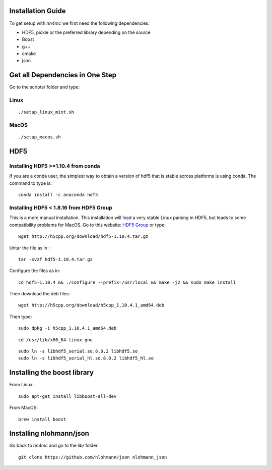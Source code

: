 Installation Guide
===================

To get setup with `nn4mc` we first need the following dependencies:

- HDF5, pickle or the preferred library depending on the source
- Boost
- g++
- cmake
- json

 
Get all Dependencies in One Step
=================================

Go to the scripts/ folder and type:

Linux
-----

::

./setup_linux_mint.sh


MacOS
------

::

./setup_macos.sh


HDF5
======

Installing HDF5 >=1.10.4 from conda
-----------------------------------

If you are a conda user, the simplest way to obtain a version of hdf5 that is stable across platforms is using conda. The command to type is:

::

     conda install -c anaconda hdf5


Installing HDF5 < 1.8.16 from HDF5 Group 
-----------------------------------------

This is a more manual installation. This installation will lead a very stable Linux parsing in HDF5, but leads to some compatibility problems for MacOS. Go to this website: `HDF5 Group <https://www.hdfgroup.org/downloads/hdf5>`_ or type:

::

 wget http://h5cpp.org/download/hdf5-1.10.4.tar.gz

Untar the file as in :

::

 tar -xvzf hdf5-1.10.4.tar.gz

Configure the files as in:

::

 cd hdf5-1.10.4 && ./configure --prefix=/usr/local && make -j2 && sudo make install

Then download the deb files:

::

 wget http://h5cpp.org/download/h5cpp_1.10.4.1_amd64.deb

Then type:

::

 sudo dpkg -i h5cpp_1.10.4.1_amd64.deb

::

    cd /usr/lib/x86_64-linux-gnu

::

    sudo ln -s libhdf5_serial.so.8.0.2 libhdf5.so
    sudo ln -s libhdf5_serial_hl.so.8.0.2 libhdf5_hl.so


Installing the boost library
============================

From Linux:

::

    sudo apt-get install libboost-all-dev

From MacOS:

::

    brew install boost

Installing nlohmann/json
=========================

Go back to `nn4mc` and go to the `lib/` folder. 

::

    git clone https://github.com/nlohmann/json nlohmann_json






